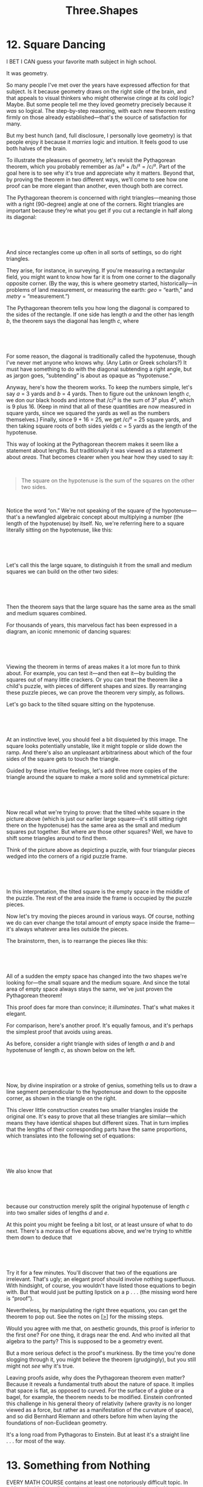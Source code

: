 #+TITLE: Three.Shapes

* 12. Square Dancing

I BET I CAN guess your favorite math subject in high school.

It was geometry.

So many people I've met over the years have expressed affection for that subject. Is it because geometry draws on the right side of the brain, and that appeals to visual thinkers who might otherwise cringe at its cold logic? Maybe. But some people tell me they loved geometry precisely because it /was/ so logical. The step-by-step reasoning, with each new theorem resting firmly on those already established---that's the source of satisfaction for many.

But my best hunch (and, full disclosure, I personally love geometry) is that people enjoy it because it /marries/ logic and intuition. It feels good to use both halves of the brain.

To illustrate the pleasures of geometry, let's revisit the Pythagorean theorem, which you probably remember as /a/² + /b/² = /c/². Part of the goal here is to see why it's true and appreciate why it matters. Beyond that, by proving the theorem in two different ways, we'll come to see how one proof can be more elegant than another, even though both are correct.

The Pythagorean theorem is concerned with right triangles---meaning those with a right (90-degree) angle at one of the corners. Right triangles are important because they're what you get if you cut a rectangle in half along its diagonal:

 

 [[./the-joy-of-x-images/00070.jpeg]]

 

And since rectangles come up often in all sorts of settings, so do right triangles.

They arise, for instance, in surveying. If you're measuring a rectangular field, you might want to know how far it is from one corner to the diagonally opposite corner. (By the way, this is where geometry started, historically---in problems of land measurement, or measuring the earth: /geo/ = “earth,” and /metry/ = “measurement.”)

The Pythagorean theorem tells you how long the diagonal is compared to the sides of the rectangle. If one side has length /a/ and the other has length /b/, the theorem says the diagonal has length /c/, where

 

[[./the-joy-of-x-images/00071.jpeg]]

 

For some reason, the diagonal is traditionally called the hypotenuse, though I've never met anyone who knows why. (Any Latin or Greek scholars?) It must have something to do with the diagonal subtending a right angle, but as jargon goes, “subtending” is about as opaque as “hypotenuse.”

 Anyway, here's how the theorem works. To keep the numbers simple, let's say /a/ = 3 yards and /b/ = 4 yards. Then to figure out the unknown length /c/, we don our black hoods and intone that /c/² is the sum of 3² plus 4², which is 9 plus 16. (Keep in mind that all of these quantities are now measured in square yards, since we squared the yards as well as the numbers themselves.) Finally, since 9 + 16 = 25, we get /c/² = 25 square yards, and then taking square roots of both sides yields /c/ = 5 yards as the length of the hypotenuse.

This way of looking at the Pythagorean theorem makes it seem like a statement about lengths. But traditionally it was viewed as a statement about /areas/. That becomes clearer when you hear how they used to say it:

 

#+BEGIN_QUOTE
  The square on the hypotenuse is the sum of the squares on the other two sides.
#+END_QUOTE

 

Notice the word “on.” We're not speaking of the square /of/ the hypotenuse---that's a newfangled algebraic concept about multiplying a number (the length of the hypotenuse) by itself. No, we're referring here to a square literally sitting /on/ the hypotenuse, like this:

 

[[./the-joy-of-x-images/00072.gif]]

 

Let's call this the large square, to distinguish it from the small and medium squares we can build on the other two sides:

 

 [[./the-joy-of-x-images/00073.jpeg]]

 

Then the theorem says that the large square has the same area as the small and medium squares combined.

For thousands of years, this marvelous fact has been expressed in a diagram, an iconic mnemonic of dancing squares:

 

[[./the-joy-of-x-images/00074.jpeg]]

 

Viewing the theorem in terms of areas makes it a lot more fun to think about. For example, you can test it---and then eat it---by building the squares out of many little crackers. Or you can treat the theorem like a child's puzzle, with pieces of different shapes and sizes. By rearranging these puzzle pieces, we can prove the theorem very simply, as follows.

Let's go back to the tilted square sitting on the hypotenuse.

 

[[./the-joy-of-x-images/00075.gif]]

 

 At an instinctive level, you should feel a bit disquieted by this image. The square looks potentially unstable, like it might topple or slide down the ramp. And there's also an unpleasant arbitrariness about which of the four sides of the square gets to touch the triangle.

Guided by these intuitive feelings, let's add three more copies of the triangle around the square to make a more solid and symmetrical picture:

 

[[./the-joy-of-x-images/00076.gif]]

 

Now recall what we're trying to prove: that the tilted white square in the picture above (which is just our earlier large square---it's still sitting right there on the hypotenuse) has the same area as the small and medium squares put together. But where are those other squares? Well, we have to shift some triangles around to find them.

Think of the picture above as depicting a puzzle, with four triangular pieces wedged into the corners of a rigid puzzle frame.

 

[[./the-joy-of-x-images/00077.jpeg]]

 

 In this interpretation, the tilted square is the empty space in the middle of the puzzle. The rest of the area inside the frame is occupied by the puzzle pieces.

Now let's try moving the pieces around in various ways. Of course, nothing we do can ever change the total amount of empty space inside the frame---it's always whatever area lies outside the pieces.

The brainstorm, then, is to rearrange the pieces like this:

 

[[./the-joy-of-x-images/00078.jpeg]]

 

All of a sudden the empty space has changed into the two shapes we're looking for---the small square and the medium square. And since the total area of empty space always stays the same, we've just proven the Pythagorean theorem!

This proof does far more than convince; it /illuminates/. That's what makes it elegant.

For comparison, here's another proof. It's equally famous, and it's perhaps the simplest proof that avoids using areas.

As before, consider a right triangle with sides of length /a/ and /b/ and hypotenuse of length /c/, as shown below on the left.

 

[[./the-joy-of-x-images/00079.jpeg]]

 

 Now, by divine inspiration or a stroke of genius, something tells us to draw a line segment perpendicular to the hypotenuse and down to the opposite corner, as shown in the triangle on the right.

This clever little construction creates two smaller triangles inside the original one. It's easy to prove that all these triangles are similar---which means they have identical shapes but different sizes. That in turn implies that the lengths of their corresponding parts have the same proportions, which translates into the following set of equations:

 

[[./the-joy-of-x-images/00080.jpeg]]

 

We also know that

 

[[./the-joy-of-x-images/00081.gif]]

 

because our construction merely split the original hypotenuse of length /c/ into two smaller sides of lengths /d/ and /e/.

At this point you might be feeling a bit lost, or at least unsure of what to do next. There's a morass of five equations above, and we're trying to whittle them down to deduce that

 

[[./the-joy-of-x-images/00082.jpeg]]

 

Try it for a few minutes. You'll discover that two of the equations are irrelevant. That's ugly; an elegant proof should involve nothing superfluous. With hindsight, of course, you wouldn't have listed those equations to begin with. But that would just be putting lipstick on a p . . . (the missing word here is “proof”).

 Nevertheless, by manipulating the right three equations, you can get the theorem to pop out. See the notes on [[file:part0041.html#p272][[>]]] for the missing steps.

Would you agree with me that, on aesthetic grounds, this proof is inferior to the first one? For one thing, it drags near the end. And who invited all that algebra to the party? This is supposed to be a geometry event.

But a more serious defect is the proof's murkiness. By the time you're done slogging through it, you might believe the theorem (grudgingly), but you still might not /see/ why it's true.

Leaving proofs aside, why does the Pythagorean theorem even matter? Because it reveals a fundamental truth about the nature of space. It implies that space is flat, as opposed to curved. For the surface of a globe or a bagel, for example, the theorem needs to be modified. Einstein confronted this challenge in his general theory of relativity (where gravity is no longer viewed as a force, but rather as a manifestation of the curvature of space), and so did Bernhard Riemann and others before him when laying the foundations of non-Euclidean geometry.

It's a long road from Pythagoras to Einstein. But at least it's a straight line . . . for most of the way.
* 13. Something from Nothing
  :PROPERTIES:
  :CUSTOM_ID: calibre_pb_0
  :CLASS: chaptertitle
  :END:

EVERY MATH COURSE contains at least one notoriously difficult topic. In arithmetic, it's long division. In algebra, it's word problems. And in geometry, it's proofs.

Most students who take geometry have never seen a proof before. The experience can come as a shock, so perhaps a warning label would be in order, something like this: /Proofs can cause dizziness or excessive drowsiness. Side effects of prolonged exposure may include night sweats, panic attacks, and, in rare cases, euphoria. Ask your doctor if proofs are right for you./

Disorienting as proofs can be, learning to do them has long been thought essential to a liberal education---more essential than the subject matter itself, some would say. According to this view, geometry is good for the mind; it trains you to think clearly and logically. It's not the study of triangles, circles, and parallel lines per se that matters. What's important is the axiomatic method, the process of building a rigorous argument, step by step, until a desired conclusion has been established.

Euclid laid down this deductive approach in the /Elements/ (now the most reprinted textbook of all time) about 2,300 years ago. Ever since, Euclidean geometry has been a model for logical reasoning in all walks of life, from science and law to philosophy and politics. For example, Isaac Newton channeled Euclid in the structure of his masterwork /The Mathematical Principles of Natural Philosophy/. Using geometrical proofs, he deduced Galileo's and Kepler's laws about projectiles and planets from his own deeper laws of motion and gravity. Spinoza's /Ethics/ follows the same pattern. Its full title is /Ethica Ordine Geometrico Demonstrata/ (/Ethics Demonstrated in Geometrical Order/). You can even hear echoes of Euclid in the Declaration of Independence. When Thomas Jefferson wrote, “We hold these truths to be self-evident,” he was mimicking the style of the /Elements/. Euclid had begun with the definitions, postulates, and self-evident truths of geometry---the axioms---and from them erected an edifice of propositions and demonstrations, one truth linked to the next by unassailable logic. Jefferson organized the Declaration in the same way so that its radical conclusion, that the colonies had the right to govern themselves, would seem as inevitable as a fact of geometry.

 If that intellectual legacy seems far-fetched, keep in mind that Jefferson revered Euclid. A few years after he finished his second term as president and stepped out of public life, he wrote to his old friend John Adams on January 12, 1812, about the pleasures of leaving politics behind: “I have given up newspapers in exchange for Tacitus and Thucydides, for Newton and Euclid; and I find myself much the happier.”

Still, what's missing in all this worship of Euclidean rationality is an appreciation of geometry's more intuitive aspects. Without inspiration, there'd be no proofs---or theorems to prove in the first place. Like composing music or writing poetry, geometry requires making something from nothing. How does a poet find the right words, or a composer a haunting melody? This is the mystery of the muse, and it's no less mysterious in math than in the other creative arts.

 As an illustration, consider the problem of constructing an equilateral  triangle---a triangle with all three sides the same length. The rules of the game are that you're given one side of the triangle, the line segment shown here:

 

[[./the-joy-of-x-images/00083.gif]]

 

Your task is to use that segment, somehow, to construct the other two sides, and to prove that they each have the same length as the original. The only tools at your disposal are a straightedge and a compass. A straightedge allows you to draw a straight line of any length, or to draw a straight line between any two points. A compass allows you to draw a circle of any radius, centered at any point.

Keep in mind, however, that a straightedge is not a ruler. It has no markings on it and can't be used to measure lengths. (Specifically, you can't use it to copy or measure the original segment.) Nor can a compass serve as a protractor; all it can do is draw circles, not measure angles.

Ready? Begin.

This is the moment of paralysis. Where to start?

Logic won't help you here. Skilled problem solvers know that a better approach is to relax and play with the puzzle, hoping to get a feel for it. For instance, maybe it would help to use the straightedge to draw tilted lines through the ends of the segment, like this:

 

[[./the-joy-of-x-images/00084.gif]]

 

No luck. Although the lines form a triangle, there's no guarantee it's an /equilateral/ triangle.

 Another stab in the dark would be to draw some circles with the compass. But where? Around one of the endpoints?

 

[[./the-joy-of-x-images/00085.jpeg]]

 

Or around a point inside the segment?

 

[[./the-joy-of-x-images/00086.gif]]

 

That second choice looks unpromising, since there's no reason to pick one interior point over another.

So let's go back to drawing circles around endpoints.

 

[[./the-joy-of-x-images/00087.jpeg]]

 

Unfortunately there's still a lot of arbitrariness here. How big should the circles be? Nothing's popping out at us yet.

After a few more minutes of flailing around like this, frustration (and an impending headache) may tempt us to give up. But if we don't, we might get lucky and realize there's only one natural circle to draw. Let's see what happens if we put the sharp point of the compass at one end of the segment and the pencil at the other, and then twirl the compass through a full circle. We'd get this:

 

[[./the-joy-of-x-images/00088.jpeg]]

 

 Of course, if we'd used the other endpoint as the center, we'd get this:

 

[[./the-joy-of-x-images/00089.jpeg]]

 

How about drawing both circles at the same time---for no good reason, just noodling?

 

[[./the-joy-of-x-images/00090.jpeg]]

 

Did it just hit you? A shiver of insight? Look at the diagram again. There's a curvy version of an equilateral triangle staring at us. Its top corner is the point where the circles intersect.

 

[[./the-joy-of-x-images/00091.jpeg]]

 

So now let's turn that into a real triangle, with straight sides, by drawing lines from the intersection point to the endpoints of the original segment. The resulting triangle sure looks equilateral.

 

 [[./the-joy-of-x-images/00092.jpeg]]

 

Having allowed intuition to guide us this far, now and only now is it time for logic to take over and finish the proof. For clarity, let's pan back to the full diagram and label the points of interest /A/, /B/, and /C/.

 

[[./the-joy-of-x-images/00093.jpeg]]

 

The proof almost proves itself. The sides /AC/ and /BC/ have the same length as the original segment /AB/, since that's how we constructed the circles; we used /AB/ as the radius for both. Since /AC/ and /BC/ are also radii, they too have this length, so all three lengths are equal, and the triangle is equilateral. QED.

This argument has been around for centuries. In fact, it's Euclid's opening shot---the first proposition in Book I of the /Elements/. But the tendency has always been to present the final diagram with the artful circles already in place, which robs the student of the joy of discovering them. That's a pedagogical mistake. This is a proof that anyone can find. It can be new with each generation, if we teach it right.

The key to this proof, clearly, was the inspired construction of the two circles. A more famous result in geometry can be proven by a similarly deft construction. It's the theorem that the angles of a triangle add up to 180 degrees.

 In this case, the best proof is not Euclid's but an earlier one attributed to the Pythagoreans. It goes like this. Consider any triangle, and call its angles /a/, /b/, /c/.

 

[[./the-joy-of-x-images/00094.jpeg]]

 

Draw a line parallel to the base, going through the top corner.

 

[[./the-joy-of-x-images/00095.jpeg]]

 

Now we need to digress for a second to recall a property of parallel lines: if another line cuts across two parallel lines like so,

 

[[./the-joy-of-x-images/00096.jpeg]]

 

the angles labeled here as /a/ (known in the trade as alternate interior angles) are equal.

 Let's apply this fact to the construction above in which we drew a line through the top corner of a triangle parallel to its base.

 

[[./the-joy-of-x-images/00097.jpeg]]

 

By invoking the equality of alternate interior angles, we see that the angle just to the left of the top corner must be equal to /a/. Likewise the angle at the top right is equal to /b/. So the angles /a/, /b/, and /c/ together form a straight angle---an angle of 180 degrees---which is what we sought to prove.

This is one of the most bracing arguments in all of mathematics. It opens with a bolt of lightning, the construction of the parallel line. Once that line has been drawn, the proof practically rises off the table and walks by itself, like Dr. Frankenstein's creation.

And who knows? If we highlight this other side of geometry---its playful, intuitive side, where a spark of imagination can be quickly fanned into a proof---maybe someday all students will remember geometry as the class where they learned to be logical /and/ creative.
* 14. The Conic Conspiracy

WHISPERING GALLERIES ARE remarkable acoustic spaces found beneath certain domes, vaults, or curved ceilings. A famous one is located outside the Oyster Bar restaurant in New York City's Grand Central Station. It's a fun place to take a date: the two of you can exchange sweet nothings while you're forty feet apart and separated by a bustling passageway. You'll hear each other clearly, but the passersby won't hear a word you're saying.

 

[[./the-joy-of-x-images/00098.jpeg]]

 

 To produce this effect, the two of you should stand at diagonally opposite corners of the space, facing the wall. That puts you each near a focus, a special point at which the sound of your voice gets focused as it reflects off the passageway's curved walls and ceiling. Ordinarily, the sound waves you produce travel in all directions and bounce off the walls at disparate times and places, scrambling them so much that they are inaudible when they arrive at the ear of a listener forty feet away (which is why the passersby can't hear what you're saying). But when you whisper at a /focus/, the reflected waves all arrive at the /same/ time at the other focus, thus reinforcing one another and allowing your words to be heard.

Ellipses display a similar flair for focusing, though in a much simpler form. If we fashion a reflector in the shape of an ellipse, two particular points inside it (marked as /F/_{1} and /F/_{2} in the figure below) will act as foci in the following sense: all the rays emanating from a light source at one of those points will be reflected to the other.

 

[[./the-joy-of-x-images/00099.jpeg]]

 

Let me try to convey how amazing that is by restating it in a few ways.

Suppose that Darth and Luke enjoy playing laser tag in an elliptical arena with mirrored walls. Both have agreed not to aim directly at the other---they have to zap each other with bank shots. Darth, not being particularly astute about geometry or optics, suggests they each stand at a focal point. “Fine,” says Luke, “as long as I get to take the first shot.” Well, it wouldn't be much of a duel, because Luke can't miss! No matter how foolishly he aims his laser, he'll always tag Darth. Every shot's a winner.

 Or if pool is your game, imagine playing billiards on an elliptical table with a pocket at one focus. To set up a trick shot that is guaranteed to scratch every time, place the cue ball at the /other/ focus. No matter how you strike the ball and no matter where it caroms off the cushion, it'll always go into the pocket.

 

[[./the-joy-of-x-images/00100.jpeg]]

 

Parabolic curves and surfaces have an impressive focusing power of their own: each can take parallel incoming waves and focus them at a /single/ point. This feature of their geometry has been very useful in settings where light waves, sound waves, or other signals need to be amplified. For instance, parabolic microphones can be used to pick up hushed conversations and are therefore of interest in surveillance, espionage, and law enforcement. They also come in handy in nature recording, to capture birdsongs or animal grunts, and in televised sports, to listen in on a coach cursing at an official. Parabolic antennas can amplify radio waves in the same way, which is why satellite dishes for TV reception and giant radio telescopes for astronomy have their characteristically curved shapes.

 This focusing property of parabolas is just as useful when deployed in reverse. Suppose you want to make a strongly directional beam of light, like that needed for spotlights or car headlights. On its own, a bulb---even a powerful one---typically wouldn't be good enough; it wastes too much light by shining it in all directions. But now place that bulb at the focus of a parabolic reflector, and voilà! The parabola creates a directional beam automatically. It takes the bulb's rays and, by reflecting them off the parabola's silvered inner surface, makes them all parallel.

 

[[./the-joy-of-x-images/00101.jpeg]]

 

Once you begin to appreciate the focusing abilities of parabolas and ellipses, you can't help but wonder if something deeper is at work here. Are these curves related in some more fundamental way?

Mathematicians and conspiracy theorists have this much in common: we're suspicious of coincidences---especially convenient ones. There are no accidents. Things happen for a reason. While this mindset may be just a touch paranoid when applied to real life, it's a perfectly sane way to think about math. In the ideal world of numbers and shapes, strange coincidences usually /are/ clues that we're missing something. They suggest the presence of hidden forces at work.

So let's look more deeply into the possible links between parabolas and ellipses. At first glance they seem an unlikely couple. Parabolas are arch-shaped and expansive, stretching out at both ends. Ellipses are oval-shaped, like squashed circles, closed and compact.

 

 [[./the-joy-of-x-images/00102.jpeg]]

 

But as soon as you move beyond their appearances and probe their inner anatomy, you start to notice how similar they are. They both belong to a royal family of curves, a genetic tie that becomes obvious---once you know what to look for.

To explain how they're related, we have to recall what, exactly, these curves are.

A parabola is commonly defined as the set of all points equidistant from a given point and a given line not containing that point. That's a mouthful of a definition, but it's actually pretty easy to understand once you translate it into pictures. Call the given point /F/, for “focus,” and call the line /L/.

 

[[./the-joy-of-x-images/00103.gif]]

 

Now, according to the definition, a parabola consists of all the points that lie just as far from /F/ as they do from /L/. For example, the point /P/ lying straight down from /F/, halfway to /L/, would certainly qualify:

 

[[./the-joy-of-x-images/00104.jpeg]]

 

Infinitely many other points /P/_{1}, /P/_{2}, . . . work too. They lie off to either side like this:

 

[[./the-joy-of-x-images/00105.jpeg]]

 

Here, the point /P/_{1} lies at the same distance, /d/_{1}, from the line as it does from the focus. The same is true for the point /P/_{2}, except now the shared distance is some other number, /d/_{2}. Taken together, all the points /P/ with this property form the parabola.

The reason for calling /F/ the focus becomes clear if we think of the parabola as a curved mirror. It turns out (though I won't prove it) that if you shine a beam of light straight at a parabolic mirror, all the reflected rays will intersect simultaneously at the point /F/, producing an intensely focused spot of light.

 

[[./the-joy-of-x-images/00106.jpeg]]

 

 It works something like those old suntanning reflectors that fried a generation of faces, back in the days before anybody worried about skin cancer.

Now let's turn to the corresponding story for ellipses. An ellipse is defined as the set of points the sum of whose distances from two given points is a constant. When rephrased in more down-to-earth language, this description provides a recipe for drawing an ellipse. Get a pencil, a sheet of paper, a corkboard, two pushpins, and a piece of string. Lay the paper on the board. Pin the ends of the string down through the paper, being careful to leave some slack. Then pull the string taut with the pencil to form an angle, as shown below. Begin drawing, keeping the string taut. After the pencil has gone all the way around both pins and returned to its starting point, the resulting curve is an ellipse.

 

[[./the-joy-of-x-images/00107.jpeg]]

 

Notice how this recipe implements the definition above, word for word. The pins play the role of the two given points. And the sum of the distances from them to a point on the curve always remains constant, no matter where the pencil is---because those distances always add up to the length of the string.

So where are the ellipse's foci in this construction? At the pins. Again, I won't prove it, but those are the points that allow Luke and Darth to play their game of can't-miss laser tag and that give rise to a scratch-every-time pool table.

 Parabolas and ellipses: Why is it that they, and only they, have such fantastic powers of focusing? What's the secret they share?

They're both cross-sections of the surface of a cone.

A cone? If you feel like that just came out of nowhere, that's precisely the point. The cone's role in all this has been hidden so far.

To see how it's implicated, imagine slicing through a cone with a meat cleaver, somewhat like cutting through a salami, at progressively steeper angles. If the cut is level, the curve of intersection is a circle.

 

[[./the-joy-of-x-images/00108.jpeg]]

 

If instead the cone is sliced on a gentle bias, the resulting curve becomes an ellipse.

 

[[./the-joy-of-x-images/00109.jpeg]]

 

As the cuts become steeper, the ellipse gets longer and slimmer in its proportions. At a critical angle, when the bias gets so steep that it matches the slope of the cone itself, the ellipse turns into a parabola.

 

[[./the-joy-of-x-images/00110.jpeg]]

 

 So that's the secret: a parabola is an ellipse in disguise, in a certain limiting sense. No wonder it shares the ellipse's marvelous focusing ability. It's been passed down through the bloodline.

In fact, circles, ellipses, and parabolas are all members of a larger, tight-knit family. They're collectively known as conic sections---curves obtained by cutting the surface of a cone with a plane. Plus there's one additional sibling: if the cone is sliced very steeply, on a bias greater than its own slope, the resulting incision forms a curve called a hyperbola. Unlike all the others, it comes in two pieces, not one.

 

[[./the-joy-of-x-images/00111.jpeg]]

 

These four types of curves appear even more intimately related when viewed from other mathematical perspectives. In algebra, they arise as the graphs of second-degree equations

 

[[./the-joy-of-x-images/00112.jpeg]]

 

 where the constants /A/, /B/, /C/, . . . determine whether the graph is a circle, ellipse, parabola, or hyperbola. In calculus, they arise as trajectories of objects tugged by the force of gravity.

So it's no accident that planets move in elliptical orbits with the sun at one focus; or that comets sail through the solar system on elliptic, parabolic, or hyperbolic trajectories; or that a child's ball tossed to a parent follows a parabolic arc. They're all manifestations of the conic conspiracy.

Focus on that the next time you play catch.
* 15. Sine Qua Non
  :PROPERTIES:
  :CUSTOM_ID: calibre_pb_0
  :CLASS: chaptertitle
  :END:

MY DAD HAD a friend named Dave who retired to Jupiter, Florida. We visited him for a family vacation when I was about twelve or so, and something he showed us made an indelible impression on me.

Dave liked to chart the times of the glorious sunrises and sunsets he could watch from his deck all year long. Every day he marked two dots on his chart, and after many months he noticed something curious. The two curves looked like opposing waves. One usually rose while the other fell; when sunrise was earlier, sunset was later.

 

[[./the-joy-of-x-images/00113.jpeg]]

 

 But there were exceptions. For the last three weeks of June and for most of December and early January, sunrise and sunset both came later each day, giving the waves a slightly lopsided appearance.

Still, the message of the curves was unmistakable: the oscillating gap between them showed the days growing longer and shorter with the changing of the seasons. By subtracting the lower curve from the upper one, Dave also figured out how the number of hours of daylight varied throughout the year. To his amazement, /this/ curve wasn't lopsided at all. It was beautifully symmetrical.

 

[[./the-joy-of-x-images/00114.jpeg]]

 

What he was looking at was a nearly perfect sine wave. You may remember having heard about sine waves if you took trigonometry in high school, although your teacher probably talked more about the sine function, a fundamental tool for quantifying how the sides and angles of a triangle relate to one another. That was trigonometry's original killer app, of great utility to ancient astronomers and surveyors.

 Yet /tri/gonometry, belying its much too modest name, now goes far beyond the measurement of /tri/angles. By quantifying circles as well, it has paved the way for the analysis of anything that repeats, from ocean waves to brain waves. It's the key to the mathematics of cycles.

To see how trig connects circles, triangles, and waves, imagine a little girl going round and round on a Ferris wheel.

 

[[./the-joy-of-x-images/00115.jpeg]]

 

She and her mom, who both happen to be mathematically inclined, have decided this is a perfect opportunity for an experiment. The girl takes a GPS gadget with her on the ride to record her altitude, moment by moment, as the wheel carries her up, then thrillingly over the top and back toward the ground, then up and around again, and so on. The results look like this:

 

[[./the-joy-of-x-images/00116.jpeg]]

 

 This shape is a sine wave. It arises whenever one tracks the horizontal or vertical excursions of something---or someone---moving in a circle.

How is this sine wave related to the sine function discussed in trig class? Well, suppose we examine a snapshot of the girl. At the moment shown, she's at some angle, call it /a/, relative to the dashed line in the diagram.

 

[[./the-joy-of-x-images/00117.jpeg]]

 

For convenience, let's suppose the hypotenuse of the right triangle shown---which is also the wheel's radius---is 1 unit long. Then sin /a/ (pronounced “sine of /a/”) tells us how high the girl is. More precisely, sin /a/ is defined as the girl's altitude measured from the center of the wheel when she's located at the angle /a/.

As she goes round and round, her angle /a/ will progressively increase. Eventually it exceeds 90 degrees, at which point we can no longer regard /a/ as an angle in a right triangle. Does that mean trig no longer applies?

No. Undeterred as usual, mathematicians simply enlarge the definition of the sine function to allow for /any/ angle, not just those less than 90 degrees, and then define “sin /a/” as the girl's height above or below the center of the circle. The corresponding graph of sin /a/, as /a/ keeps increasing (or even goes negative, if the wheel reverses direction), is what we mean by a sine wave. It repeats itself every time /a/ changes by 360 degrees, corresponding to a full revolution.

 This same sort of conversion of circular motion into sine waves is a pervasive, though often unnoticed, part of our daily experience. It creates the hum of the fluorescent lights overhead in our offices, a reminder that somewhere in the power grid, generators are spinning at sixty cycles per second, converting their rotary motion into alternating current, the electrical sine waves on which modern life depends. When you speak and I hear, both our bodies are using sine waves---yours in the vibrations of your vocal cords to produce the sounds, and mine in the swaying of the hair cells in my ears to receive them. If we open our hearts to these sine waves and tune in to their silent thrumming, they have the power to move us. There's something almost spiritual about them.

When a guitar string is plucked or when children jiggle a jump rope, the shape that appears is a sine wave. The ripples on a pond, the ridges of sand dunes, the stripes of a zebra---all are manifestations of nature's most basic mechanism of pattern formation: the emergence of sinusoidal structure from a background of bland uniformity.

 

[[./the-joy-of-x-images/00118.jpeg]]







[[./the-joy-of-x-images/00119.jpeg]]



 [[./the-joy-of-x-images/00120.jpeg]]

 

There are deep mathematical reasons for this. Whenever a state of featureless equilibrium loses stability---for whatever reason, and by whatever physical, biological, or chemical process---the pattern that appears first is a sine wave, or a combination of them.

Sine waves are the atoms of structure. They're nature's building blocks. Without them there'd be nothing, giving new meaning to the phrase “sine qua non.”

In fact, the words are literally true. Quantum mechanics describes real atoms, and hence all of matter, as packets of sine waves. Even at the cosmological scale, sine waves form the seeds of all that exists. Astronomers have probed the spectrum (the pattern of sine waves) of the cosmic microwave background and found that their measurements match the predictions of inflationary cosmology, the leading theory for the birth and growth of the universe. So it seems that out of a featureless Big Bang, primordial sine waves---ripples in the density of matter and energy---emerged spontaneously and spawned the stuff of the cosmos.

 Stars. Galaxies. And, ultimately, little kids riding Ferris wheels.
* 16. Take It to the Limit
  :PROPERTIES:
  :CUSTOM_ID: calibre_pb_0
  :CLASS: chaptertitle
  :END:

IN MIDDLE SCHOOL my friends and I enjoyed chewing on the classic conundrums. What happens when an irresistible force meets an immovable object? Easy---they both explode. Philosophy's trivial when you're thirteen.

But one puzzle bothered us: If you keep moving halfway to the wall, will you ever get there? Something about this one was deeply frustrating, the thought of getting closer and closer and yet never quite making it. (There's probably a metaphor for teenage angst in there somewhere.) Another concern was the thinly veiled presence of infinity. To reach the wall you'd need to take an infinite number of steps, and by the end they'd become infinitesimally small. Whoa.

Questions like this have always caused headaches. Around 500 B.C., Zeno of Elea posed four paradoxes about infinity that puzzled his contemporaries and that may have been partly to blame for infinity's banishment from mathematics for centuries thereafter. In Euclidean geometry, for example, the only constructions allowed were those that involved a finite number of steps. The infinite was considered too ineffable, too unfathomable, and too hard to make logically rigorous.

But Archimedes, the greatest mathematician of antiquity, realized the power of the infinite. He harnessed it to solve problems that were otherwise intractable and in the process came close to inventing calculus---nearly 2,000 years before Newton and Leibniz.

 In the coming chapters we'll delve into the great ideas at the heart of calculus. But for now I'd like to begin with the first beautiful hints of them, visible in ancient calculations about circles and pi.

Let's recall what we mean by “pi.” It's a ratio of two distances. One of them is the diameter, the distance /across/ the circle through its center. The other is the circumference, the distance /around/ the circle. “Pi” is defined as their ratio, the circumference divided by the diameter.

 

[[./the-joy-of-x-images/00121.jpeg]]

 

If you're a careful thinker, you might be worried about something already. How do we know that pi is the same number for all circles? Could it be different for big circles and little circles? The answer is no, but the proof isn't trivial. Here's an intuitive argument.

Imagine using a photocopier to reduce an image of a circle by, say, 50 percent. Then /all/ distances in the picture---including the circumference and the diameter---would shrink in proportion by 50 percent. So when you divide the new circumference by the new diameter, that 50 percent change would cancel out, leaving the ratio between them unaltered. That ratio is pi.

 Of course, this doesn't tell us how big pi is. Simple experiments with strings and dishes are good enough to yield a value near 3, or if you're more meticulous, [[./the-joy-of-x-images/00122.gif]]. But suppose we want to find pi exactly or at least approximate it to any desired accuracy. What then? This was the problem that confounded the ancients.

Before turning to Archimedes's brilliant solution, we should mention one other place where pi appears in connection with circles. The area of a circle (the amount of space inside it) is given by the formula

 

[[./the-joy-of-x-images/00123.jpeg]]

 

Here /A/ is the area, π is the Greek letter pi, and /r/ is the radius of the circle, defined as half the diameter.

 

[[./the-joy-of-x-images/00124.jpeg]]

 

All of us memorized this formula in high school, but where does it come from? It's not usually proven in geometry class. If you went on to take calculus, you probably saw a proof of it there, but is it really necessary to use calculus to obtain something so basic?

Yes, it is.

What makes the problem difficult is that circles are round. If they were made of straight lines, there'd be no issue. Finding the areas of triangles and squares is easy. But working with curved shapes like circles is hard.

The key to thinking mathematically about curved shapes is to pretend they're made up of lots of little straight pieces. That's not really true, but it works . . . as long as you take it to the limit and imagine /infinitely/ many pieces, each infinitesimally small. That's the crucial idea behind all of calculus.

 Here's one way to use it to find the area of a circle. Begin by chopping the area into four equal quarters, and rearrange them like so.

 

[[./the-joy-of-x-images/00125.jpeg]]

 

The strange scalloped shape on the bottom has the same area as the circle, though that might seem pretty uninformative since we don't know its area either. But at least we know two important facts about it. First, the two arcs along its bottom have a combined length equal to half the circumference of the original circle (because the other half of the circumference is accounted for by the two arcs on top). Since the whole circumference is pi times the diameter, half of it is pi times /half/ the diameter or, equivalently, pi times the radius /r/. That's why the diagram above shows π/r/ as the combined length of the arcs at the bottom of the scalloped shape. Second, the straight sides of the slices have a length of /r/, since each of them was originally a radius of the circle.

Next, repeat the process, but this time with eight slices, stacked alternately as before.

 

[[./the-joy-of-x-images/00126.jpeg]]

 

The scalloped shape looks a bit less bizarre now. The arcs on the top and the bottom are still there, but they're not as pronounced. Another improvement is the left and right sides of the scalloped shape don't tilt as much as they used to. Despite these changes, the two facts above continue to hold: the arcs on the bottom still have a net length of π/r/ and each side still has a length of /r/. And of course the scalloped shape still has the same area as before---the area of the circle we're seeking---since it's just a rearrangement of the circle's eight slices.

As we take more and more slices, something marvelous happens: the scalloped shape approaches a rectangle. The arcs become flatter and the sides become almost vertical.

 

[[./the-joy-of-x-images/00127.jpeg]]

 

 In the limit of /infinitely/ many slices, the shape /is/ a rectangle. Just as before, the two facts still hold, which means this rectangle has a bottom of width π/r/ and a side of height /r/.

 

[[./the-joy-of-x-images/00128.jpeg]]

 

But now the problem is easy. The area of a rectangle equals its width times its height, so multiplying π/r/ times /r/ yields an area of π/r/² for the rectangle. And since the rearranged shape always has the same area as the circle, that's the answer for the circle too!

What's so charming about this calculation is the way infinity comes to the rescue. At every finite stage, the scalloped shape looks weird and unpromising. But when you take it to the limit---when you finally get to the wall---it becomes simple and beautiful, and everything becomes clear. That's how calculus works at its best.

Archimedes used a similar strategy to approximate pi. He replaced a circle with a polygon with many straight sides and then kept doubling the number of sides to get closer to perfect roundness. But rather than settling for an approximation of uncertain accuracy, he methodically bounded pi by sandwiching the circle between inscribed and circumscribed polygons, as shown below for 6-, 12-, and 24-sided figures.

 

[[./the-joy-of-x-images/00129.jpeg]]

 

 Then he used the Pythagorean theorem to work out the perimeters of these inner and outer polygons, starting with the hexagon and bootstrapping his way up to 12, 24, 48, and, ultimately, 96 sides. The results for the 96-gons enabled him to prove that

 

[[./the-joy-of-x-images/00130.jpeg]]

 

In decimal notation (which Archimedes didn't have), this means pi is between 3.1408 and 3.1429.

This approach is known as the method of exhaustion because of the way it traps the unknown number pi between two known numbers that squeeze it from either side. The bounds tighten with each doubling, thus exhausting the wiggle room for pi.

In the limit of infinitely many sides, both the upper and lower bounds would converge to pi. Unfortunately, this limit isn't as simple as the earlier one, where the scalloped shape morphed into a rectangle. So pi remains as elusive as ever. We can discover more and more of its digits---the current record is over 2.7 trillion decimal places---but we'll never know it completely.

Aside from laying the groundwork for calculus, Archimedes taught us the power of approximation and iteration. He bootstrapped a good estimate into a better one, using more and more straight pieces to approximate a curved object with increasing accuracy.

More than two millennia later, this strategy matured into the modern field of numerical analysis. When engineers use computers to design cars that are optimally streamlined, or when biophysicists simulate how a new chemotherapy drug latches onto a cancer cell, they are using numerical analysis. The mathematicians and computer scientists who pioneered this field have created highly efficient, repetitive algorithms, running billions of times per second, that enable computers to solve problems in every aspect of modern life, from biotech to Wall Street to the Internet. In each case, the strategy is to find a series of approximations that converge to the correct answer as a limit.

 And there's no limit to where that'll take us.





